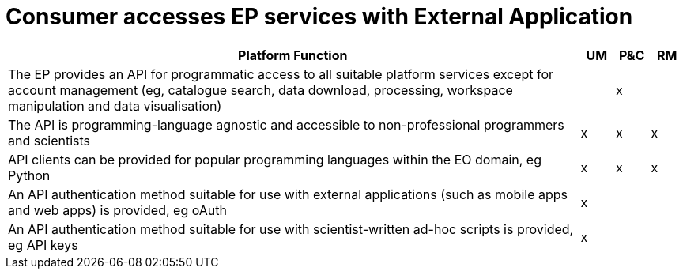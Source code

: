 
= Consumer accesses EP services with External Application

[cols="<.^85,^.^5,^.^5,^.^5"]
|===
| Platform Function | UM | P&C | RM

| The EP provides an API for programmatic access to all suitable platform services except for account management (eg, catalogue search, data download, processing, workspace manipulation and data visualisation) | | x |
| The API is programming-language agnostic and accessible to non-professional programmers and scientists | x | x | x
| API clients can be provided for popular programming languages within the EO domain, eg Python | x | x | x
| An API authentication method suitable for use with external applications (such as mobile apps and web apps) is provided, eg oAuth | x | |
| An API authentication method suitable for use with scientist-written ad-hoc scripts is provided, eg API keys | x | |

|===
